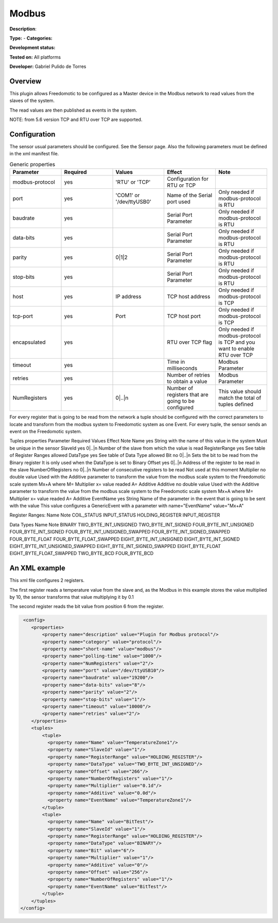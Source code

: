 
Modbus
======

**Description**: 

**Type:**  - **Categories:** 

**Development status:** 

**Tested on:** All platforms

**Developer:** Gabriel Pulido de Torres

Overview
--------
This plugin allows Freedomotic to be configured as a Master device in the Modbus network to read values from the slaves of the system.

The read values are then published as events in the system.

NOTE: from 5.6 version TCP and RTU over TCP are supported.

Configuration
-------------
The sensor usual parameters should be configured. See the Sensor page. Also the following parameters must be defined in the xml manifest file.



.. csv-table:: Generic properties
   :header: "Parameter","Required","Values","Effect","Note"
   :widths: 20, 20, 20, 20, 20

   "modbus-protocol","yes","'RTU' or 'TCP'","Configuration for RTU or TCP"
   "port","yes","'COM1' or '/dev/ttyUSB0'","Name of the Serial port used","Only needed if modbus-protocol is RTU"
   "baudrate","yes",,"Serial Port Parameter","Only needed if modbus-protocol is RTU"
   "data-bits","yes",,"Serial Port Parameter","Only needed if modbus-protocol is RTU"
   "parity","yes","0|1|2","Serial Port Parameter","Only needed if modbus-protocol is RTU"
   "stop-bits","yes",,"Serial Port Parameter","Only needed if modbus-protocol is RTU"
   "host","yes","IP address","TCP host address","Only needed if modbus-protocol is TCP"
   "tcp-port","yes","Port","TCP host port","Only needed if modbus-protocol is TCP"
   "encapsulated","yes",,"RTU over TCP flag","Only needed if modbus-protocol is TCP and you want to enable RTU over TCP"
   "timeout","yes",,"Time in milliseconds","Modbus Parameter"
   "retries","yes",,"Number of retries to obtain a value","Modbus Parameter"
   "NumRegisters","yes","0|..|n","Number of registers that are going to be configured","This value should match the total of tuples defined"


For every register that is going to be read from the network a tuple should be configured with the correct parameters to locate and transform from the modbus system to Freedomotic system as one Event. For every tuple, the sensor sends an event on the Freedomotic system.

Tuples properties
Parameter	Required	Values	Effect	Note
Name	yes	String with the name of this value in the system	 	Must be unique in the sensor
SlaveId	yes	0|..|n	Number of the slave from which the value is read	 
RegisterRange	yes	See table of Register Ranges allowed	 	 
DataType	yes	See table of Data Type allowed	 	 
Bit	no	0|..|n	Sets the bit to be read from the Binary register	It is only used when the DataType is set to Binary
Offset	yes	0|..|n	Address of the register to be read in the slave	 
NumberOfRegisters	no	0|..|n	Number of consecutive registers to be read	Not used at this moment
Multiplier	no	double value	Used with the Additive parameter to transform the value from the modbus scale system to the Freedomotic scale system	Mx+A where M= Multiplier x= value readed A= Additive
Additive	no	double value	Used with the Additive parameter to transform the value from the modbus scale system to the Freedomotic scale system	Mx+A where M= Multiplier x= value readed A= Additive
EventName	yes	String	Name of the parameter in the event that is going to be sent with the value	This value configures a GenericEvent with a parameter with name="EventName" value="Mx+A"


Register Ranges:
Name	Note
COIL_STATUS	 
INPUT_STATUS	 
HOLDING_REGISTER	 
INPUT_REGISTER

Data Types
Name	Note
BINARY	 
TWO_BYTE_INT_UNSIGNED	 
TWO_BYTE_INT_SIGNED	 
FOUR_BYTE_INT_UNSIGNED	 
FOUR_BYTE_INT_SIGNED	 
FOUR_BYTE_INT_UNSIGNED_SWAPPED	 
FOUR_BYTE_INT_SIGNED_SWAPPED	 
FOUR_BYTE_FLOAT	 
FOUR_BYTE_FLOAT_SWAPPED	 
EIGHT_BYTE_INT_UNSIGNED	 
EIGHT_BYTE_INT_SIGNED	 
EIGHT_BYTE_INT_UNSIGNED_SWAPPED	 
EIGHT_BYTE_INT_SIGNED_SWAPPED	 
EIGHT_BYTE_FLOAT	 
EIGHT_BYTE_FLOAT_SWAPPED	 
TWO_BYTE_BCD	 
FOUR_BYTE_BCD

An XML example
--------------

This xml file configures 2 registers.

The first register reads a temperature value from the slave and, as the Modbus in this example stores the value multiplied by 10, the sensor transforms that value multiplying it by 0.1

The second register reads the bit value from position 6 from the register.

.. code::

   <config>
      <properties>
          <property name="description" value="Plugin for Modbus protocol"/>
          <property name="category" value="protocol"/>
          <property name="short-name" value="modbus"/>
          <property name="polling-time" value="1000"/>
          <property name="NumRegisters" value="2"/>
          <property name="port" value="/dev/ttyUSB10"/>
          <property name="baudrate" value="19200"/>
          <property name="data-bits" value="8"/>
          <property name="parity" value="2"/>
          <property name="stop-bits" value="1"/>
          <property name="timeout" value="10000"/>
          <property name="retries" value="2"/>
      </properties>
      <tuples>
          <tuple>
            <property name="Name" value="TemperatureZone1"/>
            <property name="SlaveId" value="1"/>
            <property name="RegisterRange" value="HOLDING_REGISTER"/>
            <property name="DataType" value="TWO_BYTE_INT_UNSIGNED"/>
            <property name="Offset" value="266"/>
            <property name="NumberOfRegisters" value="1"/>
            <property name="Multiplier" value="0.1d"/>
            <property name="Additive" value="0.0d"/>
            <property name="EventName" value="TemperatureZone1"/>
          </tuple>
          <tuple>
            <property name="Name" value="BitTest"/>
            <property name="SlaveId" value="1"/>
            <property name="RegisterRange" value="HOLDING_REGISTER"/>
            <property name="DataType" value="BINARY"/>
            <property name="Bit" value="6"/>
            <property name="Multiplier" value="1"/>
            <property name="Additive" value="0"/>
            <property name="Offset" value="256"/>
            <property name="NumberOfRegisters" value="1"/>
            <property name="EventName" value="BitTest"/>
          </tuple> 
      </tuples>
  </config>
  
  